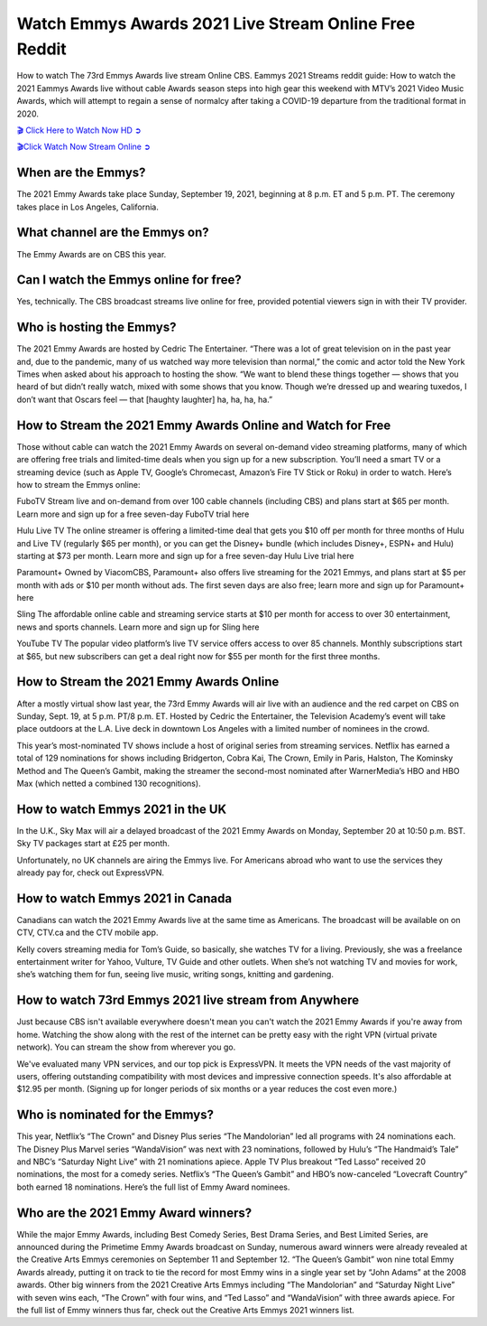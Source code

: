 *****
Watch Emmys Awards 2021 Live Stream Online Free Reddit
*****
How to watch The 73rd Emmys Awards live stream Online CBS. Eammys 2021 Streams reddit guide: How to watch the 2021 Eammys Awards live without cable Awards season steps into high gear this weekend with MTV’s 2021 Video Music Awards, which will attempt to regain a sense of normalcy after taking a COVID-19 departure from the traditional format in 2020.

`🎬 Click Here to Watch Now HD ➲ <https://bit.ly/3EtJQYj>`_


`🎬Click Watch Now Stream Online ➲ <https://bit.ly/3EtJQYj>`_


When are the Emmys?
########

The 2021 Emmy Awards take place Sunday, September 19, 2021, beginning at 8 p.m. ET and 5 p.m. PT. The ceremony takes place in Los Angeles, California.

What channel are the Emmys on?
######
The Emmy Awards are on CBS this year.


Can I watch the Emmys online for free?
###########
Yes, technically. The CBS broadcast streams live online for free, provided potential viewers sign in with their TV provider.   


Who is hosting the Emmys?
#############
The 2021 Emmy Awards are hosted by Cedric The Entertainer. “There was a lot of great television on in the past year and, due to the pandemic, many of us watched way more television than normal,” the comic and actor told the New York Times when asked about his approach to hosting the show. “We want to blend these things together — shows that you heard of but didn’t really watch, mixed with some shows that you know. Though we’re dressed up and wearing tuxedos, I don’t want that Oscars feel — that [haughty laughter] ha, ha, ha, ha.”


How to Stream the 2021 Emmy Awards Online and Watch for Free
######################


Those without cable can watch the 2021 Emmy Awards on several on-demand video streaming platforms, many of which are offering free trials and limited-time deals when you sign up for a new subscription. You’ll need a smart TV or a streaming device (such as Apple TV, Google’s Chromecast, Amazon’s Fire TV Stick or Roku) in order to watch. Here’s how to stream the Emmys online:

FuboTV Stream live and on-demand from over 100 cable channels (including CBS) and plans start at $65 per month. Learn more and sign up for a free seven-day FuboTV trial here

Hulu Live TV The online streamer is offering a limited-time deal that gets you $10 off per month for three months of Hulu and Live TV (regularly $65 per month), or you can get the Disney+ bundle (which includes Disney+, ESPN+ and Hulu) starting at $73 per month. Learn more and sign up for a free seven-day Hulu Live trial here

Paramount+ Owned by ViacomCBS, Paramount+ also offers live streaming for the 2021 Emmys, and plans start at $5 per month with ads or $10 per month without ads. The first seven days are also free; learn more and sign up for Paramount+ here

Sling The affordable online cable and streaming service starts at $10 per month for access to over 30 entertainment, news and sports channels. Learn more and sign up for Sling here

YouTube TV The popular video platform’s live TV service offers access to over 85 channels. Monthly subscriptions start at $65, but new subscribers can get a deal right now for $55 per month for the first three months.


How to Stream the 2021 Emmy Awards Online
#############

After a mostly virtual show last year, the 73rd Emmy Awards will air live with an audience and the red carpet on CBS on Sunday, Sept. 19, at 5 p.m. PT/8 p.m. ET. Hosted by Cedric the Entertainer, the Television Academy’s event will take place outdoors at the L.A. Live deck in downtown Los Angeles with a limited number of nominees in the crowd.

This year’s most-nominated TV shows include a host of original series from streaming services. Netflix has earned a total of 129 nominations for shows including Bridgerton, Cobra Kai, The Crown, Emily in Paris, Halston, The Kominsky Method and The Queen’s Gambit, making the streamer the second-most nominated after WarnerMedia’s HBO and HBO Max (which netted a combined 130 recognitions).


How to watch Emmys 2021 in the UK
################
In the U.K., Sky Max will air a delayed broadcast of the 2021 Emmy Awards on Monday, September 20 at 10:50 p.m. BST. Sky TV packages start at £25 per month. 

Unfortunately, no UK channels are airing the Emmys live. For Americans abroad who want to use the services they already pay for, check out ExpressVPN.

How to watch Emmys 2021 in Canada
########

Canadians can watch the 2021 Emmy Awards live at the same time as Americans. The broadcast will be available on on CTV, CTV.ca and the CTV mobile app.

Kelly covers streaming media for Tom’s Guide, so basically, she watches TV for a living. Previously, she was a freelance entertainment writer for Yahoo, Vulture, TV Guide and other outlets. When she’s not watching TV and movies for work, she’s watching them for fun, seeing live music, writing songs, knitting and gardening.



How to watch 73rd Emmys 2021 live stream from Anywhere
####################
Just because CBS isn't available everywhere doesn't mean you can't watch the 2021 Emmy Awards if you're away from home. Watching the show along with the rest of the internet can be pretty easy with the right VPN (virtual private network). You can stream the show from wherever you go.

We've evaluated many VPN services, and our top pick is ExpressVPN. It meets the VPN needs of the vast majority of users, offering outstanding compatibility with most devices and impressive connection speeds. It's also affordable at $12.95 per month. (Signing up for longer periods of six months or a year reduces the cost even more.)

Who is nominated for the Emmys?
######
This year, Netflix’s “The Crown” and Disney Plus series “The Mandolorian” led all programs with 24 nominations each. The Disney Plus Marvel series “WandaVision” was next with 23 nominations, followed by Hulu’s “The Handmaid’s Tale” and NBC’s “Saturday Night Live” with 21 nominations apiece. Apple TV Plus breakout “Ted Lasso” received 20 nominations, the most for a comedy series. Netflix’s “The Queen’s Gambit” and HBO’s now-canceled “Lovecraft Country” both earned 18 nominations. Here’s the full list of Emmy Award nominees.

Who are the 2021 Emmy Award winners?
########
While the major Emmy Awards, including Best Comedy Series, Best Drama Series, and Best Limited Series, are announced during the Primetime Emmy Awards broadcast on Sunday, numerous award winners were already revealed at the Creative Arts Emmys ceremonies on September 11 and September 12. “The Queen’s Gambit” won nine total Emmy Awards already, putting it on track to tie the record for most Emmy wins in a single year set by “John Adams” at the 2008 awards. Other big winners from the 2021 Creative Arts Emmys including “The Mandolorian” and “Saturday Night Live” with seven wins each, “The Crown” with four wins, and “Ted Lasso” and “WandaVision” with three awards apiece. For the full list of Emmy winners thus far, check out the Creative Arts Emmys 2021 winners list.
